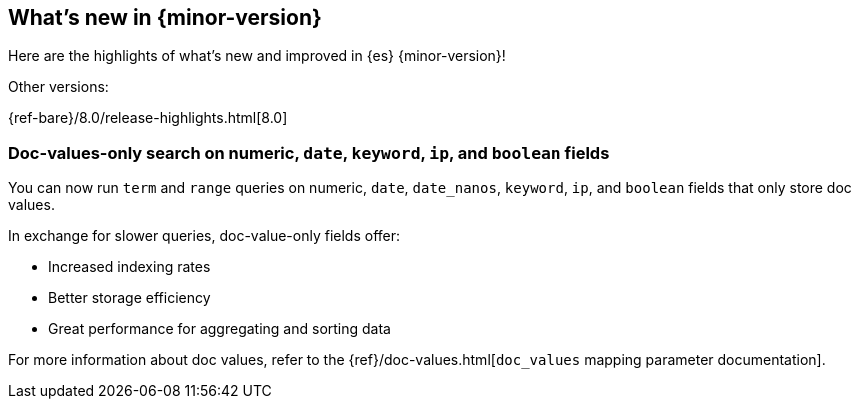 [[release-highlights]]
== What's new in {minor-version}

Here are the highlights of what's new and improved in {es} {minor-version}!
ifeval::[\{release-state}\"!=\"unreleased\"]
For detailed information about this release, see the <<es-release-notes>> and
<<breaking-changes>>.
endif::[]

// Add previous release to the list
Other versions:

{ref-bare}/8.0/release-highlights.html[8.0]

// tag::notable-highlights[]

[discrete]
[[doc_values_only_search_on_numeric_date_keyword_ip_boolean_fields]]
=== Doc-values-only search on numeric, `date`, `keyword`, `ip`, and `boolean` fields
You can now run `term` and `range` queries on numeric, `date`, `date_nanos`,
`keyword`, `ip`, and `boolean` fields that only store doc values.

In exchange for slower queries, doc-value-only fields offer:

* Increased indexing rates
* Better storage efficiency
* Great performance for aggregating and sorting data

For more information about doc values, refer to the
{ref}/doc-values.html[`doc_values` mapping parameter documentation].

// end::notable-highlights[]



